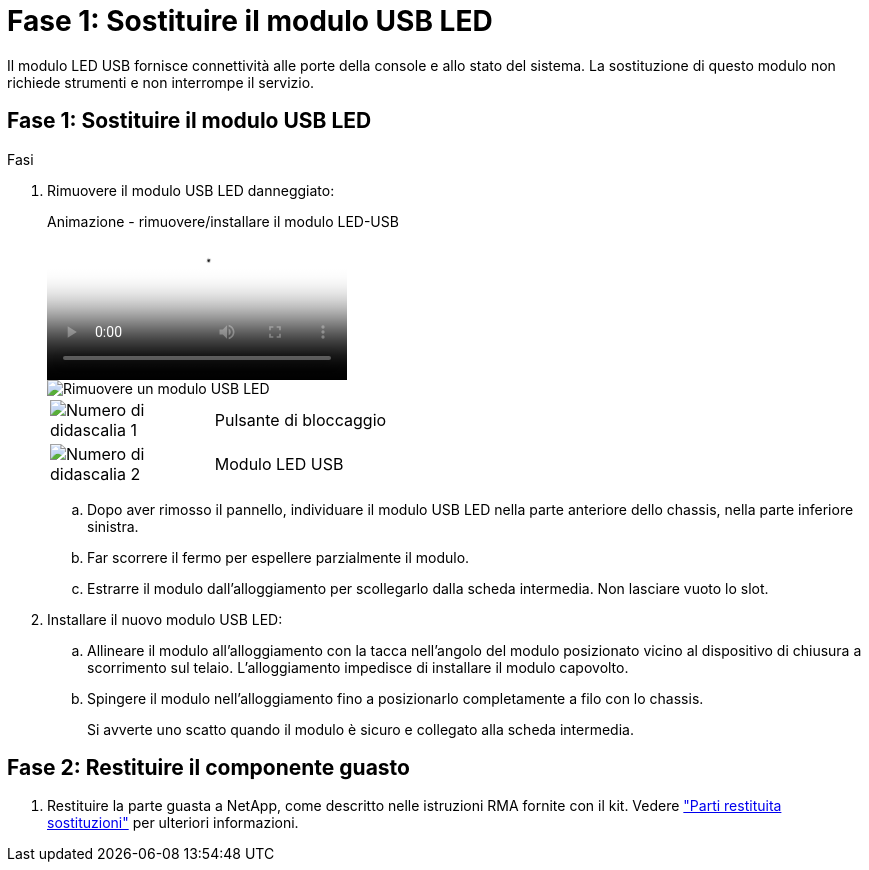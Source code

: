 = Fase 1: Sostituire il modulo USB LED
:allow-uri-read: 


Il modulo LED USB fornisce connettività alle porte della console e allo stato del sistema. La sostituzione di questo modulo non richiede strumenti e non interrompe il servizio.



== Fase 1: Sostituire il modulo USB LED

.Fasi
. Rimuovere il modulo USB LED danneggiato:
+
.Animazione - rimuovere/installare il modulo LED-USB
video::eb715462-cc20-454f-bcf9-adf9016af84e[panopto]
+
image::../media/drw_a900_remove_replace_LED_mod.png[Rimuovere un modulo USB LED]

+
[cols="1,4"]
|===


 a| 
image:../media/legend_icon_01.png["Numero di didascalia 1"]
 a| 
Pulsante di bloccaggio



 a| 
image:../media/legend_icon_02.png["Numero di didascalia 2"]
 a| 
Modulo LED USB

|===
+
.. Dopo aver rimosso il pannello, individuare il modulo USB LED nella parte anteriore dello chassis, nella parte inferiore sinistra.
.. Far scorrere il fermo per espellere parzialmente il modulo.
.. Estrarre il modulo dall'alloggiamento per scollegarlo dalla scheda intermedia. Non lasciare vuoto lo slot.


. Installare il nuovo modulo USB LED:
+
.. Allineare il modulo all'alloggiamento con la tacca nell'angolo del modulo posizionato vicino al dispositivo di chiusura a scorrimento sul telaio. L'alloggiamento impedisce di installare il modulo capovolto.
.. Spingere il modulo nell'alloggiamento fino a posizionarlo completamente a filo con lo chassis.
+
Si avverte uno scatto quando il modulo è sicuro e collegato alla scheda intermedia.







== Fase 2: Restituire il componente guasto

. Restituire la parte guasta a NetApp, come descritto nelle istruzioni RMA fornite con il kit. Vedere https://mysupport.netapp.com/site/info/rma["Parti restituita  sostituzioni"^] per ulteriori informazioni.

